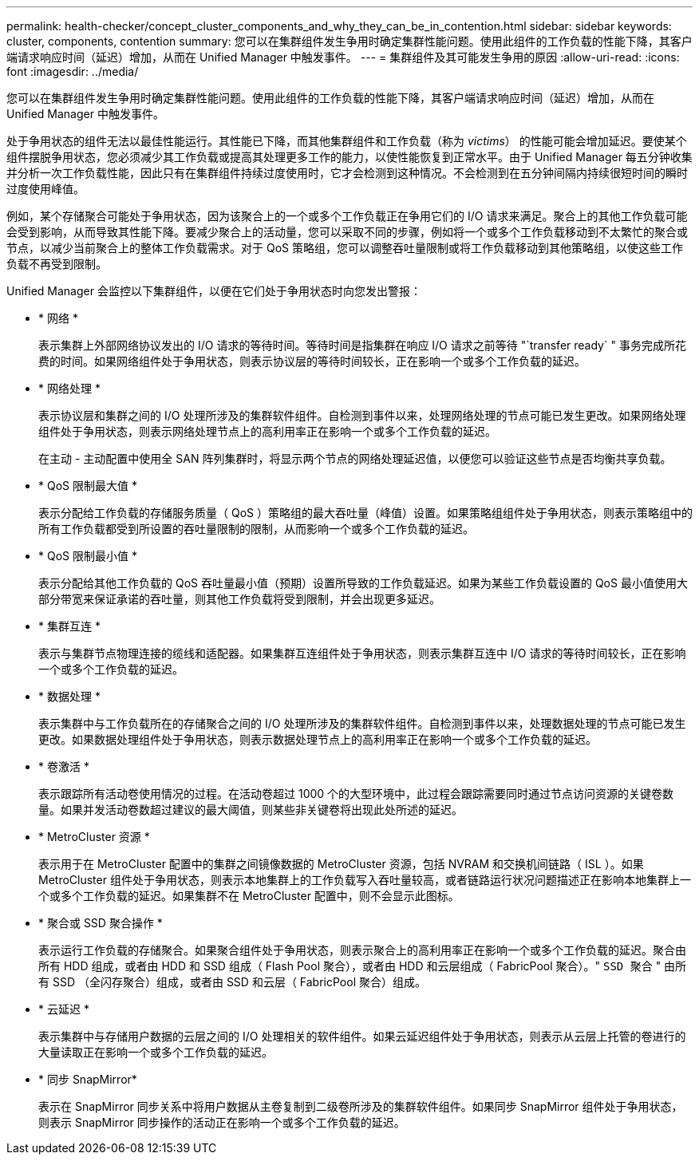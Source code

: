 ---
permalink: health-checker/concept_cluster_components_and_why_they_can_be_in_contention.html 
sidebar: sidebar 
keywords: cluster, components, contention 
summary: 您可以在集群组件发生争用时确定集群性能问题。使用此组件的工作负载的性能下降，其客户端请求响应时间（延迟）增加，从而在 Unified Manager 中触发事件。 
---
= 集群组件及其可能发生争用的原因
:allow-uri-read: 
:icons: font
:imagesdir: ../media/


[role="lead"]
您可以在集群组件发生争用时确定集群性能问题。使用此组件的工作负载的性能下降，其客户端请求响应时间（延迟）增加，从而在 Unified Manager 中触发事件。

处于争用状态的组件无法以最佳性能运行。其性能已下降，而其他集群组件和工作负载（称为 _victims_） 的性能可能会增加延迟。要使某个组件摆脱争用状态，您必须减少其工作负载或提高其处理更多工作的能力，以使性能恢复到正常水平。由于 Unified Manager 每五分钟收集并分析一次工作负载性能，因此只有在集群组件持续过度使用时，它才会检测到这种情况。不会检测到在五分钟间隔内持续很短时间的瞬时过度使用峰值。

例如，某个存储聚合可能处于争用状态，因为该聚合上的一个或多个工作负载正在争用它们的 I/O 请求来满足。聚合上的其他工作负载可能会受到影响，从而导致其性能下降。要减少聚合上的活动量，您可以采取不同的步骤，例如将一个或多个工作负载移动到不太繁忙的聚合或节点，以减少当前聚合上的整体工作负载需求。对于 QoS 策略组，您可以调整吞吐量限制或将工作负载移动到其他策略组，以使这些工作负载不再受到限制。

Unified Manager 会监控以下集群组件，以便在它们处于争用状态时向您发出警报：

* * 网络 *
+
表示集群上外部网络协议发出的 I/O 请求的等待时间。等待时间是指集群在响应 I/O 请求之前等待 "`transfer ready` " 事务完成所花费的时间。如果网络组件处于争用状态，则表示协议层的等待时间较长，正在影响一个或多个工作负载的延迟。

* * 网络处理 *
+
表示协议层和集群之间的 I/O 处理所涉及的集群软件组件。自检测到事件以来，处理网络处理的节点可能已发生更改。如果网络处理组件处于争用状态，则表示网络处理节点上的高利用率正在影响一个或多个工作负载的延迟。

+
在主动 - 主动配置中使用全 SAN 阵列集群时，将显示两个节点的网络处理延迟值，以便您可以验证这些节点是否均衡共享负载。

* * QoS 限制最大值 *
+
表示分配给工作负载的存储服务质量（ QoS ）策略组的最大吞吐量（峰值）设置。如果策略组组件处于争用状态，则表示策略组中的所有工作负载都受到所设置的吞吐量限制的限制，从而影响一个或多个工作负载的延迟。

* * QoS 限制最小值 *
+
表示分配给其他工作负载的 QoS 吞吐量最小值（预期）设置所导致的工作负载延迟。如果为某些工作负载设置的 QoS 最小值使用大部分带宽来保证承诺的吞吐量，则其他工作负载将受到限制，并会出现更多延迟。

* * 集群互连 *
+
表示与集群节点物理连接的缆线和适配器。如果集群互连组件处于争用状态，则表示集群互连中 I/O 请求的等待时间较长，正在影响一个或多个工作负载的延迟。

* * 数据处理 *
+
表示集群中与工作负载所在的存储聚合之间的 I/O 处理所涉及的集群软件组件。自检测到事件以来，处理数据处理的节点可能已发生更改。如果数据处理组件处于争用状态，则表示数据处理节点上的高利用率正在影响一个或多个工作负载的延迟。

* * 卷激活 *
+
表示跟踪所有活动卷使用情况的过程。在活动卷超过 1000 个的大型环境中，此过程会跟踪需要同时通过节点访问资源的关键卷数量。如果并发活动卷数超过建议的最大阈值，则某些非关键卷将出现此处所述的延迟。

* * MetroCluster 资源 *
+
表示用于在 MetroCluster 配置中的集群之间镜像数据的 MetroCluster 资源，包括 NVRAM 和交换机间链路（ ISL ）。如果 MetroCluster 组件处于争用状态，则表示本地集群上的工作负载写入吞吐量较高，或者链路运行状况问题描述正在影响本地集群上一个或多个工作负载的延迟。如果集群不在 MetroCluster 配置中，则不会显示此图标。

* * 聚合或 SSD 聚合操作 *
+
表示运行工作负载的存储聚合。如果聚合组件处于争用状态，则表示聚合上的高利用率正在影响一个或多个工作负载的延迟。聚合由所有 HDD 组成，或者由 HDD 和 SSD 组成（ Flash Pool 聚合），或者由 HDD 和云层组成（ FabricPool 聚合）。" `SSD 聚合` " 由所有 SSD （全闪存聚合）组成，或者由 SSD 和云层（ FabricPool 聚合）组成。

* * 云延迟 *
+
表示集群中与存储用户数据的云层之间的 I/O 处理相关的软件组件。如果云延迟组件处于争用状态，则表示从云层上托管的卷进行的大量读取正在影响一个或多个工作负载的延迟。

* * 同步 SnapMirror*
+
表示在 SnapMirror 同步关系中将用户数据从主卷复制到二级卷所涉及的集群软件组件。如果同步 SnapMirror 组件处于争用状态，则表示 SnapMirror 同步操作的活动正在影响一个或多个工作负载的延迟。


